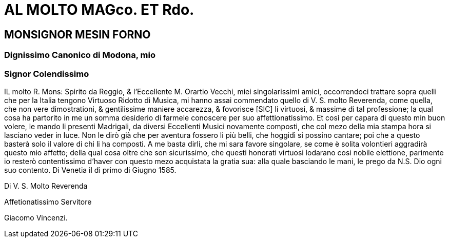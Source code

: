 = AL MOLTO MAGco. ET Rdo.

== MONSIGNOR MESIN FORNO

=== Dignissimo Canonico di Modona, mio
=== Signor Colendissimo

IL molto R. Mons: Spirito da Reggio, & l'Eccellente M. Orartio Vecchi, miei singolarissimi
amici, occorrendoci trattare sopra quelli che per la Italia tengono
Virtuoso Ridotto di Musica, mi hanno assai commendato quello di V. S. molto
Reverenda, come quella, che non vere dimostrationi, & gentilissime maniere
accarezza, & fovorisce [SIC] li virtuosi, & massime di tal professione; la qual cosa
ha partorito in me un somma desiderio di farmele conoscere per suo affettionatissimo. Et così per
capara di questo min buon volere, le mando li presenti Madrigali, da diversi Eccellenti Musici
novamente composti, che col mezo della mia stampa hora si lasciano veder in luce. Non le dirò già
che per aventura fossero li più belli, che hoggidì si possino cantare; poi che a questo basterà solo
il valore di chi li ha composti. A me basta dirli, che mi sara favore singolare, se come è solita
volontieri aggradirà questo mio affetto; della qual cosa oltre che son sicurissimo, che questi
honorati virtuosi lodarano cosi nobile elettione, parimente io resterò contentissimo d'haver con questo
mezo acquistata la gratia sua: alla quale basciando le mani, le prego da N.S. Dio ogni suo contento.
Di Venetia il dì primo di Giugno 1585.

Di V. S. Molto Reverenda

Affetionatissimo Servitore

Giacomo Vincenzi.
